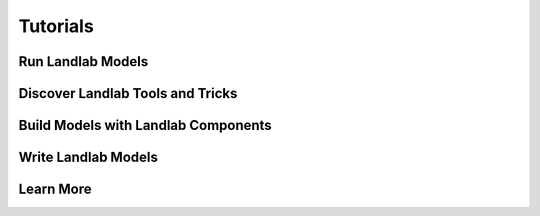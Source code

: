 Tutorials
=========

Run Landlab Models
------------------


Discover Landlab Tools and Tricks
---------------------------------


Build Models with Landlab Components
------------------------------------


Write Landlab Models
--------------------


Learn More
----------

